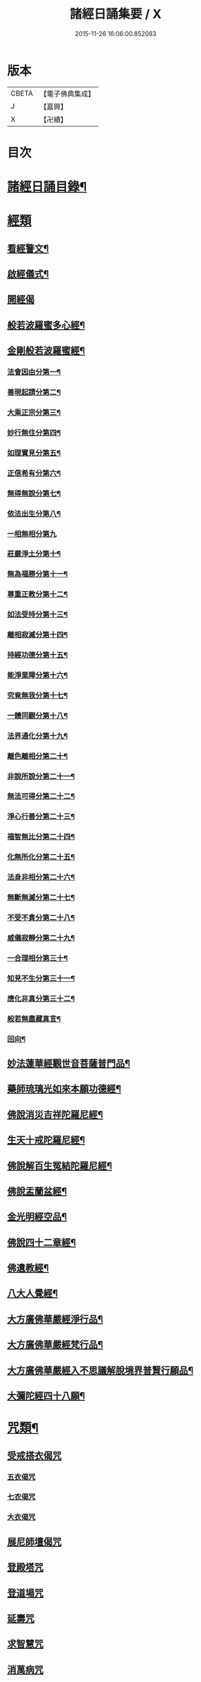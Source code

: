 #+TITLE: 諸經日誦集要 / X
#+DATE: 2015-11-26 16:06:00.852083
* 版本
 |     CBETA|【電子佛典集成】|
 |         J|【嘉興】    |
 |         X|【卍續】    |

* 目次
* [[file:KR6i0588_001.txt::001-0127a2][諸經日誦目錄¶]]
* [[file:KR6i0588_001.txt::0129a2][經類]]
** [[file:KR6i0588_001.txt::0129a3][看經警文¶]]
** [[file:KR6i0588_001.txt::0129a12][啟經儀式¶]]
** [[file:KR6i0588_001.txt::0129a15][開經偈]]
** [[file:KR6i0588_001.txt::0129a18][般若波羅蜜多心經¶]]
** [[file:KR6i0588_001.txt::0129c2][金剛般若波羅蜜經¶]]
*** [[file:KR6i0588_001.txt::0129c4][法會因由分第一¶]]
*** [[file:KR6i0588_001.txt::0129c10][善現起請分第二¶]]
*** [[file:KR6i0588_001.txt::0129c20][大乘正宗分第三¶]]
*** [[file:KR6i0588_001.txt::0130a4][妙行無住分第四¶]]
*** [[file:KR6i0588_001.txt::0130a13][如理實見分第五¶]]
*** [[file:KR6i0588_001.txt::0130a18][正信希有分第六¶]]
*** [[file:KR6i0588_001.txt::0130b9][無得無說分第七¶]]
*** [[file:KR6i0588_001.txt::0130b16][依法出生分第八¶]]
*** [[file:KR6i0588_001.txt::0130b24][一相無相分第九]]
*** [[file:KR6i0588_001.txt::0130c20][莊嚴淨土分第十¶]]
*** [[file:KR6i0588_001.txt::0131a7][無為福勝分第十一¶]]
*** [[file:KR6i0588_001.txt::0131a16][尊重正教分第十二¶]]
*** [[file:KR6i0588_001.txt::0131a22][如法受持分第十三¶]]
*** [[file:KR6i0588_001.txt::0131b14][離相寂滅分第十四¶]]
*** [[file:KR6i0588_001.txt::0132a3][持經功德分第十五¶]]
*** [[file:KR6i0588_001.txt::0132a20][能淨業障分第十六¶]]
*** [[file:KR6i0588_001.txt::0132b10][究竟無我分第十七¶]]
*** [[file:KR6i0588_001.txt::0132c20][一體同觀分第十八¶]]
*** [[file:KR6i0588_001.txt::0133a12][法界通化分第十九¶]]
*** [[file:KR6i0588_001.txt::0133a18][離色離相分第二十¶]]
*** [[file:KR6i0588_001.txt::0133b2][非說所說分第二十一¶]]
*** [[file:KR6i0588_001.txt::0133b11][無法可得分第二十二¶]]
*** [[file:KR6i0588_001.txt::0133b16][淨心行善分第二十三¶]]
*** [[file:KR6i0588_001.txt::0133b22][福智無比分第二十四¶]]
*** [[file:KR6i0588_001.txt::0133c4][化無所化分第二十五¶]]
*** [[file:KR6i0588_001.txt::0133c11][法身非相分第二十六¶]]
*** [[file:KR6i0588_001.txt::0133c20][無斷無滅分第二十七¶]]
*** [[file:KR6i0588_001.txt::0134a3][不受不貪分第二十八¶]]
*** [[file:KR6i0588_001.txt::0134a10][威儀寂靜分第二十九¶]]
*** [[file:KR6i0588_001.txt::0134a14][一合理相分第三十¶]]
*** [[file:KR6i0588_001.txt::0134a24][知見不生分第三十一¶]]
*** [[file:KR6i0588_001.txt::0134b10][應化非真分第三十二¶]]
*** [[file:KR6i0588_001.txt::0134b22][般若無盡藏真言¶]]
*** [[file:KR6i0588_001.txt::0134c3][回向¶]]
** [[file:KR6i0588_001.txt::0134c10][妙法蓮華經觀世音菩薩普門品¶]]
** [[file:KR6i0588_001.txt::0136c2][藥師琉璃光如來本願功德經¶]]
** [[file:KR6i0588_001.txt::0141b2][佛說消災吉祥陀羅尼經¶]]
** [[file:KR6i0588_001.txt::0141c22][生天十戒陀羅尼經¶]]
** [[file:KR6i0588_001.txt::0142a15][佛說解百生冤結陀羅尼經¶]]
** [[file:KR6i0588_001.txt::0142b6][佛說盂蘭盆經¶]]
** [[file:KR6i0588_001.txt::0143a3][金光明經空品¶]]
** [[file:KR6i0588_002.txt::002-0144a3][佛說四十二章經¶]]
** [[file:KR6i0588_002.txt::0146c2][佛遺教經¶]]
** [[file:KR6i0588_002.txt::0148c2][八大人覺經¶]]
** [[file:KR6i0588_002.txt::0149a10][大方廣佛華嚴經淨行品¶]]
** [[file:KR6i0588_002.txt::0152b2][大方廣佛華嚴經梵行品¶]]
** [[file:KR6i0588_002.txt::0153a18][大方廣佛華嚴經入不思議解脫境界普賢行願品¶]]
** [[file:KR6i0588_002.txt::0158a18][大彌陀經四十八願¶]]
* [[file:KR6i0588_002.txt::0160b18][咒類¶]]
** [[file:KR6i0588_002.txt::0160b18][受戒搭衣偈咒]]
*** [[file:KR6i0588_002.txt::0160b18][五衣偈咒]]
*** [[file:KR6i0588_002.txt::0160b20][七衣偈咒]]
*** [[file:KR6i0588_002.txt::0160b22][大衣偈咒]]
** [[file:KR6i0588_002.txt::0160c1][展尼師壇偈咒]]
** [[file:KR6i0588_002.txt::0160c3][登殿塔咒]]
** [[file:KR6i0588_002.txt::0160c4][登道場咒]]
** [[file:KR6i0588_002.txt::0160c5][延壽咒]]
** [[file:KR6i0588_002.txt::0160c6][求智慧咒]]
** [[file:KR6i0588_002.txt::0160c8][消萬病咒]]
** [[file:KR6i0588_002.txt::0160c9][七佛滅罪咒]]
** [[file:KR6i0588_002.txt::0160c10][滅罪真言]]
** [[file:KR6i0588_002.txt::0160c11][護身咒]]
** [[file:KR6i0588_002.txt::0160c12][救苦咒]]
** [[file:KR6i0588_002.txt::0160c13][斷瘟咒]]
** [[file:KR6i0588_002.txt::0160c14][入廁咒]]
** [[file:KR6i0588_002.txt::0160c15][洗淨咒]]
** [[file:KR6i0588_002.txt::0160c16][去穢咒]]
** [[file:KR6i0588_002.txt::0160c17][洗手咒]]
** [[file:KR6i0588_002.txt::0160c18][淨身咒]]
** [[file:KR6i0588_002.txt::0160c19][下床咒]]
** [[file:KR6i0588_002.txt::0160c20][行步不傷蟲咒]]
** [[file:KR6i0588_002.txt::0160c21][摩利支天神咒]]
** [[file:KR6i0588_002.txt::0161a3][佛頂尊勝陀羅尼佛陀波利譯¶]]
** [[file:KR6i0588_002.txt::0161b5][尊勝佛母大陀羅尼¶]]
** [[file:KR6i0588_002.txt::0162a3][功德天咒]]
** [[file:KR6i0588_002.txt::0162a7][十二因緣咒¶]]
** [[file:KR6i0588_002.txt::0162a11][華嚴補闕咒¶]]
** [[file:KR6i0588_002.txt::0162a15][穢跡金剛神咒¶]]
** [[file:KR6i0588_002.txt::0162a18][毘盧灌頂神咒]]
** [[file:KR6i0588_002.txt::0162a22][祈雨咒¶]]
** [[file:KR6i0588_002.txt::0162b3][雨寶陀羅尼心真言¶]]
** [[file:KR6i0588_002.txt::0162b5][延命陀羅尼¶]]
** [[file:KR6i0588_002.txt::0162b7][消伏毒害陀羅尼¶]]
** [[file:KR6i0588_002.txt::0162b18][普庵祖師神咒¶]]
** [[file:KR6i0588_002.txt::0163a10][二佛神咒¶]]
** [[file:KR6i0588_002.txt::0163c18][佛說小涅槃經¶]]
** [[file:KR6i0588_002.txt::0164b10][佛說大藏正教血盆經¶]]
** [[file:KR6i0588_002.txt::0164c18][佛說壽生經¶]]
*** [[file:KR6i0588_002.txt::0165b24][六十甲子十二生相]]
* [[file:KR6i0588_003.txt::003-0166c2][朝課]]
** [[file:KR6i0588_003.txt::003-0166c3][楞嚴神咒¶]]
** [[file:KR6i0588_003.txt::0170b18][千手千眼無礙大悲陀羅尼¶]]
** [[file:KR6i0588_003.txt::0170c22][如意寶輪王陀羅尼¶]]
** [[file:KR6i0588_003.txt::0171a4][消災吉祥神咒¶]]
** [[file:KR6i0588_003.txt::0171a10][功德寶山神咒¶]]
** [[file:KR6i0588_003.txt::0171a14][佛母準提神咒¶]]
** [[file:KR6i0588_003.txt::0171a19][聖無量壽決定光明王陀羅尼¶]]
** [[file:KR6i0588_003.txt::0171b2][藥師灌頂真言¶]]
** [[file:KR6i0588_003.txt::0171b7][觀音感應真言¶]]
** [[file:KR6i0588_003.txt::0171b12][七佛滅罪真言¶]]
** [[file:KR6i0588_003.txt::0171b20][往生淨土神咒¶]]
** [[file:KR6i0588_003.txt::0171b24][善天女咒]]
** [[file:KR6i0588_003.txt::0171c10][誦經諷咒回向]]
** [[file:KR6i0588_003.txt::0171c20][念佛緣起]]
** [[file:KR6i0588_003.txt::0172a1][念佛祝厘讚]]
** [[file:KR6i0588_003.txt::0172a5][念佛回向偈]]
** [[file:KR6i0588_003.txt::0172a10][清晨普願偈¶]]
** [[file:KR6i0588_003.txt::0172a12][歸命本尊]]
* [[file:KR6i0588_003.txt::0172a16][晚課¶]]
** [[file:KR6i0588_003.txt::0172a16][歸命佛僧]]
** [[file:KR6i0588_003.txt::0172a18][佛說阿彌陀經¶]]
** [[file:KR6i0588_003.txt::0173c19][拔一切業障根本得生淨土陀羅尼¶]]
** [[file:KR6i0588_003.txt::0173c24][八十八佛名經¶]]
*** [[file:KR6i0588_003.txt::0173c24][五十三佛]]
*** [[file:KR6i0588_003.txt::0174b22][三十五佛¶]]
** [[file:KR6i0588_003.txt::0175b19][蒙山施食文¶]]
*** [[file:KR6i0588_003.txt::0175b24][破地獄真言¶]]
*** [[file:KR6i0588_003.txt::0175c2][普召請真言¶]]
*** [[file:KR6i0588_003.txt::0175c4][解冤結真言¶]]
*** [[file:KR6i0588_003.txt::0175c20][地藏菩薩滅罪真言¶]]
*** [[file:KR6i0588_003.txt::0175c22][觀音菩薩滅業障真言¶]]
*** [[file:KR6i0588_003.txt::0175c24][開咽喉真言¶]]
*** [[file:KR6i0588_003.txt::0176a2][三昧耶戒真言¶]]
*** [[file:KR6i0588_003.txt::0176a4][變食真言¶]]
*** [[file:KR6i0588_003.txt::0176a7][甘露水真言¶]]
*** [[file:KR6i0588_003.txt::0176a10][一字水輪咒¶]]
*** [[file:KR6i0588_003.txt::0176a12][念乳海真言¶]]
*** [[file:KR6i0588_003.txt::0176a24][念施無遮真言]]
*** [[file:KR6i0588_003.txt::0176b3][念普供養真言¶]]
*** [[file:KR6i0588_003.txt::0176b6][念普迴向真言¶]]
** [[file:KR6i0588_003.txt::0176b15][念佛緣起¶]]
** [[file:KR6i0588_003.txt::0176c3][淨土文失譔人名¶]]
** [[file:KR6i0588_003.txt::0176c6][念佛讚]]
** [[file:KR6i0588_003.txt::0176c20][回向偈]]
** [[file:KR6i0588_003.txt::0177b8][警眾偈¶]]
* [[file:KR6i0588_003.txt::0177b18][雜集¶]]
** [[file:KR6i0588_003.txt::0177b19][祝延萬壽儀¶]]
** [[file:KR6i0588_003.txt::0177c14][祈禱諸司儀¶]]
*** [[file:KR6i0588_003.txt::0177c15][韋馱¶]]
*** [[file:KR6i0588_003.txt::0178a4][贊¶]]
*** [[file:KR6i0588_003.txt::0178a8][伽藍¶]]
*** [[file:KR6i0588_003.txt::0178a19][贊¶]]
*** [[file:KR6i0588_003.txt::0178a23][祖師¶]]
*** [[file:KR6i0588_003.txt::0178b12][贊¶]]
*** [[file:KR6i0588_003.txt::0178b16][監齋¶]]
*** [[file:KR6i0588_003.txt::0178c2][贊¶]]
*** [[file:KR6i0588_003.txt::0178c6][井泉¶]]
*** [[file:KR6i0588_003.txt::0178c14][贊¶]]
** [[file:KR6i0588_003.txt::0178c22][嚴淨儀¶]]
** [[file:KR6i0588_003.txt::0179a15][禮懺起止儀¶]]
*** [[file:KR6i0588_003.txt::0179a16][先舉香贊　次舉普賢章¶]]
*** [[file:KR6i0588_003.txt::0179b2][次舉一切恭敬云¶]]
*** [[file:KR6i0588_003.txt::0179b7][次舉華默想云¶]]
*** [[file:KR6i0588_003.txt::0179b15][次散華念云¶]]
*** [[file:KR6i0588_003.txt::0179b20][次舉六根偈云¶]]
*** [[file:KR6i0588_003.txt::0179c15][次舉贊佛偈云¶]]
*** [[file:KR6i0588_003.txt::0179c22][次舉十方三寶七佛諸菩薩云¶]]
** [[file:KR6i0588_003.txt::0180a18][齋佛儀¶]]
** [[file:KR6i0588_003.txt::0180b10][二時臨齋儀¶]]
*** [[file:KR6i0588_003.txt::0180b11][念供養¶]]
*** [[file:KR6i0588_003.txt::0180b18][出生¶]]
*** [[file:KR6i0588_003.txt::0180b21][結齋¶]]
*** [[file:KR6i0588_003.txt::0180b23][粥¶]]
*** [[file:KR6i0588_003.txt::0180b24][受嚫]]
** [[file:KR6i0588_003.txt::0180c2][誦藥師經畢咒願解結¶]]
** [[file:KR6i0588_003.txt::0180c13][誦經略止偈¶]]
** [[file:KR6i0588_003.txt::0180c15][誦法華經畢回向¶]]
** [[file:KR6i0588_003.txt::0181a2][華嚴道場字母¶]]
** [[file:KR6i0588_003.txt::0182b11][禮華嚴文隨州大洪山遂禪師作¶]]
** [[file:KR6i0588_003.txt::0182c19][小淨土文慈雲懺主撰¶]]
** [[file:KR6i0588_003.txt::0183a6][新定西方願文杭雲棲寺株宏撰¶]]
** [[file:KR6i0588_003.txt::0183b23][禮佛發願文怡山然禪師撰¶]]
** [[file:KR6i0588_003.txt::0184a6][讚觀音文¶]]
** [[file:KR6i0588_003.txt::0184a14][禮觀音文大慧杲禪師撰¶]]
** [[file:KR6i0588_003.txt::0184b13][祈禱觀音文¶]]
** [[file:KR6i0588_003.txt::0184c13][在家誦經回向¶]]
** [[file:KR6i0588_003.txt::0184c22][六根偈¶]]
** [[file:KR6i0588_003.txt::0185a18][法身偈¶]]
** [[file:KR6i0588_003.txt::0185a20][為臨終人念佛式¶]]
** [[file:KR6i0588_003.txt::0185b15][念佛彌陀讚¶]]
** [[file:KR6i0588_003.txt::0185b22][西方淨土讚¶]]
** [[file:KR6i0588_003.txt::0185c2][晨朝功德讚¶]]
** [[file:KR6i0588_003.txt::0185c6][消災讚¶]]
** [[file:KR6i0588_003.txt::0185c9][藥師讚¶]]
** [[file:KR6i0588_003.txt::0185c12][佛寶讚¶]]
** [[file:KR6i0588_003.txt::0185c18][法寶讚¶]]
** [[file:KR6i0588_003.txt::0185c24][僧寶讚¶]]
** [[file:KR6i0588_003.txt::0186a6][釋迦讚¶]]
** [[file:KR6i0588_003.txt::0186a12][觀音讚¶]]
** [[file:KR6i0588_003.txt::0186a18][地藏讚¶]]
** [[file:KR6i0588_003.txt::0186a24][熾盛讚¶]]
** [[file:KR6i0588_003.txt::0186b5][求生西方十六觀門讚¶]]
** [[file:KR6i0588_003.txt::0186b15][送佛讚¶]]
** [[file:KR6i0588_003.txt::0186c2][溈山大圓禪師警策¶]]
* 卷
** [[file:KR6i0588_001.txt][諸經日誦集要 1]]
** [[file:KR6i0588_002.txt][諸經日誦集要 2]]
** [[file:KR6i0588_003.txt][諸經日誦集要 3]]
